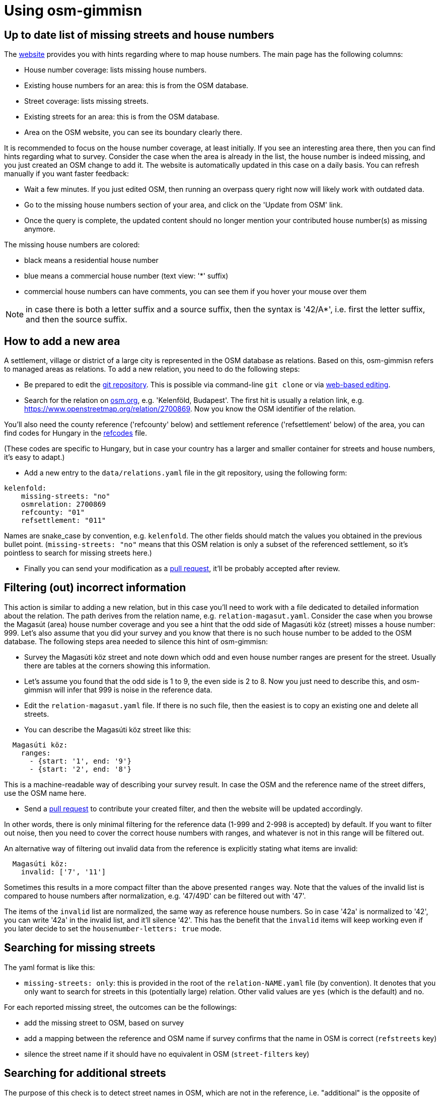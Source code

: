 = Using osm-gimmisn

== Up to date list of missing streets and house numbers

The https://osm-gimmisn.vmiklos.hu/osm[website] provides you with hints regarding where to map
house numbers. The main page has the following columns:

- House number coverage: lists missing house numbers.

- Existing house numbers for an area: this is from the OSM database.

- Street coverage: lists missing streets.

- Existing streets for an area: this is from the OSM database.

- Area on the OSM website, you can see its boundary clearly there.

It is recommended to focus on the house number coverage, at least initially. If you see an
interesting area there, then you can find hints regarding what to survey. Consider the case when the
area is already in the list, the house number is indeed missing, and you just created an OSM change
to add it. The website is automatically updated in this case on a daily basis. You can refresh
manually if you want faster feedback:

- Wait a few minutes. If you just edited OSM, then running an overpass query right now will likely
  work with outdated data.

- Go to the missing house numbers section of your area, and click on the 'Update from OSM'
  link.

- Once the query is complete, the updated content should no longer mention your contributed house
  number(s) as missing anymore.

The missing house numbers are colored:

- black means a residential house number

- blue means a commercial house number (text view: '*' suffix)

- commercial house numbers can have comments, you can see them if you hover your mouse over them

NOTE: in case there is both a letter suffix and a source suffix, then the syntax is '42/A*', i.e.
first the letter suffix, and then the source suffix.

== How to add a new area

A settlement, village or district of a large city is represented in the OSM database as relations.
Based on this, osm-gimmisn refers to managed areas as relations. To add a new relation, you need to
do the following steps:

- Be prepared to edit the https://github.com/vmiklos/osm-gimmisn[git repository]. This is possible
  via command-line `git clone` or via
  https://help.github.com/en/articles/editing-files-in-your-repository[web-based editing].

- Search for the relation on https://www.openstreetmap.org[osm.org], e.g. 'Kelenföld, Budapest'. The
  first hit is usually a relation link, e.g. https://www.openstreetmap.org/relation/2700869. Now you
  know the OSM identifier of the relation.

You'll also need the county reference ('refcounty' below) and settlement reference ('refsettlement'
below) of the area, you can find codes for Hungary in the
https://github.com/vmiklos/osm-gimmisn/blob/master/doc/refcodes[refcodes] file.

(These codes are specific to Hungary, but in case your country has a larger and smaller container
for streets and house numbers, it's easy to adapt.)

- Add a new entry to the `data/relations.yaml` file in the git repository, using the following form:

----
kelenfold:
    missing-streets: "no"
    osmrelation: 2700869
    refcounty: "01"
    refsettlement: "011"
----

Names are snake_case by convention, e.g. `kelenfold`. The other fields should match the values you
obtained in the previous bullet point. (`missing-streets: "no"` means that this OSM relation is
only a subset of the referenced settlement, so it's pointless to search for missing streets here.)

- Finally you can send your modification as a https://github.com/vmiklos/osm-gimmisn/pull/new[pull
  request], it'll be probably accepted after review.

== Filtering (out) incorrect information

This action is similar to adding a new relation, but in this case you'll need to work with a file
dedicated to detailed information about the relation. The path derives from the relation name, e.g.
`relation-magasut.yaml`. Consider the case when you browse the Magasút (area) house number coverage
and you see a hint that the odd side of Magasúti köz (street) misses a house number: 999. Let's also
assume that you did your survey and you know that there is no such house number to be added to the
OSM database. The following steps area needed to silence this hint of osm-gimmisn:

- Survey the Magasúti köz street and note down which odd and even house number ranges are present
  for the street. Usually there are tables at the corners showing this information.

- Let's assume you found that the odd side is 1 to 9, the even side is 2 to 8. Now you just need to
  describe this, and osm-gimmisn will infer that 999 is noise in the reference data.

- Edit the `relation-magasut.yaml` file. If there is no such file, then the easiest is to copy an
  existing one and delete all streets.

- You can describe the Magasúti köz street like this:

----
  Magasúti köz:
    ranges:
      - {start: '1', end: '9'}
      - {start: '2', end: '8'}
----

This is a machine-readable way of describing your survey result. In case the OSM and the reference
name of the street differs, use the OSM name here.

- Send a https://github.com/vmiklos/osm-gimmisn/pull/new[pull request] to contribute your created
  filter, and then the website will be updated accordingly.

In other words, there is only minimal filtering for the reference data (1-999 and 2-998 is
accepted) by default. If you want to filter out noise, then you need to cover the correct house
numbers with ranges, and whatever is not in this range will be filtered out.

An alternative way of filtering out invalid data from the reference is explicitly stating what items
are invalid:

----
  Magasúti köz:
    invalid: ['7', '11']
----

Sometimes this results in a more compact filter than the above presented `ranges` way. Note that the
values of the invalid list is compared to house numbers after normalization, e.g. '47/49D' can be
filtered out with '47'.

The items of the `invalid` list are normalized, the same way as reference house numbers. So in
case '42a' is normalized to '42', you can write '42a' in the invalid list, and it'll silence '42'.
This has the benefit that the `invalid` items will keep working even if you later decide to set the
`housenumber-letters: true` mode.

== Searching for missing streets

The yaml format is like this:

- `missing-streets: only`: this is provided in the root of the `relation-NAME.yaml` file (by
  convention). It denotes that you only want to search for streets in this (potentially large)
  relation. Other valid values are `yes` (which is the default) and `no`.

For each reported missing street, the outcomes can be the followings:

- add the missing street to OSM, based on survey

- add a mapping between the reference and OSM name if survey confirms that the name in OSM is
  correct (`refstreets` key)

- silence the street name if it should have no equivalent in OSM (`street-filters` key)

== Searching for additional streets

The purpose of this check is to detect street names in OSM, which are not in the reference, i.e.
"additional" is the opposite of "missing".

For each reported additional street, the outcomes can be the followings:

- fix the name of the additional street in OSM, based on survey

- add a mapping between the reference and OSM name if survey confirms that the name in OSM is
  correct (`refstreets` key)

- silence the street name if it should have no equivalent in the reference (`osm-street-filters` key)

== Advanced topics

Apart from filtering out noise, you can also specify other settings, though these are needed less
frequently:

- `refstreets`: this key can be used in the root of a relation file, it's used to describe street
  name mappings, in case the OSM name and reference name differs and the OSM one is the correct
  name. The key is the OSM name and the value is the reference name. It's not valid to map multiple
  OSM names to the same reference name, so this has to be a 1:1 mapping. This makes it possible to
  map both ways using the same markup.

- `street-filters`: this key can be used in the root of a relation file, it's used to silence false
  alarms during the 'missing streets' check when a reference street name should have no OSM street
  name equivalent.

- `osm-street-filters`: this key can be used in the root of a relation file, it's used to silence false
  alarms during the 'additional streets' check when an OSM street name should have no reference
  street name equivalent.

- `refsettlement`: this key can be used for a street. In case the majority of a relation has a given
  `refsettlement` value, but there are a few exceptions, then you can use this markup to override the
  relation-level value with a street-level one.

- Range-level `refsettlement`: this is useful in case the two sides of a street has different
  `refsettlement` values (that side of the street belongs to a different district or settlement).

- `interpolation`: this key can be specified for a street. Its `all` value means that the street has
  continuous numbering instead of even and odd sides.

- `show-refstreet: false`: this key can be specified for a street. It means that in case the OSM and
  reference names would not match, don't show the reference name on the missing housenumbers -> view
  results page.

NOTE: This has a second effect as well. The `/missing-streets/.../view-turbo` page lists all OSM
street names which have a mapping to reference names. Before presenting that list, items with this
`show-refstreet: false` property are filtered out from the result. This supports a workflow where
the mapping has guesses as well, and then survey clarifies those questionable items, so that either
OSM is fixed or `show-refstreet: false` is added.

- `inactive: true`: this key can be used for a relation, it disables the daily update (which would
  be a waste if e.g. the relation already has 100% coverage.) Manual updates are still possible.

- You can download a GPX file showing the streets of the missing house numbers if you follow the
  'Overpass turbo query for the below streets' link on the missing housenumbers page. To do this,
  visit the 'Overpass turbo' site from the toolbar, copy the query, run it, choose Export -> Download
  as GPX, and e.g. load the result into OsmAnd on your phone.

- `housenumber-letters: true`: this key can be used to do micro-mapping, i.e. detect that e.g. 42/B
  is missing, even if 42/A is already mapped. Works with 42/2 and 42/1 as well. (The default
  behavior is to ignore any noise after the numeric value of the house numbers.)

- `alias: ["foo", "bar"]`: this key can be used on relations to specify old names. This way
  bookmarks keep working, even in case a relation is renamed.

- `additional-housenumbers: true`: this key can be used to opt-in to see house numbers which are on
  OSM but not in the reference. It's disabled by default as it may lead to unwanted vandalism. See
  below for details.

It is expected that "normalization" not only filters out noise from the reference, but also expands
housenumber ranges in a sensible way. Here are some examples:

[options="header"]
|=======
|Case ID|Given a range |When this setting is used |Expands to
|1 |139 |range is `{start: '137', end: '165'}` |139 as it is in range
|2 |999 |range is `{start: '137', end: '165'}` |Empty list as it is not in range
|3 |x |Defaults |Empty list as it is not a number
|4 |1 |Defaults | 1, as the default ranges are 1-999 and 2-998
|5 |1;2 |Defaults | 1 and 2 as a semicolon is a separator
|6 |2-6 |Defaults |2, 4, and 6 as the even range is expanded
|7 |5-8 |Defaults |5 and 8 as the parity doesn't match
|8 |2-5 |`interpolation=all` |2, 3, 4 and 5
|9 |163-167 |range is `{start: '137', end: '165'}` |163 and 165, no 167
|10 |2-2000 |Defaults |2 because 2000 large(r than 1000)
|11 |2-56 |Defaults |2 and 56 because the diff of two is large(r than 24)
|12 |0-42 |Defaults |42 because 0 is too small
|13 |42-1 |Defaults |42 because -1 is considered as a suffix
|=======

See the tests in `src/areas.rs` for even more details.

=== Additional house numbers analysis

This is the opposite of missing housenumbers, i.e. check for OSM objects which are not in the
reference. This can be helpful to find errors, but use it with care: just because you did not find a
housenumber by survey, it doesn't mean it has to be deleted.

The way to filter out valid data from the OSM list is to explicitly state what items are valid:

----
  Magasúti köz:
    valid: ['13', '15']
----

=== Automerge workflow for committers

If you contribute to osm-gimmisn frequently, then you'll likely get self-review permissions granted.
Once that's the case you can use this workflow to submit your changes in a fire & forget way, from
command-line:

- Once:
  https://docs.github.com/en/free-pro-team@latest/github/authenticating-to-github/adding-a-new-ssh-key-to-your-github-account[set up your ssh key]

- Once: `git clone git@github.com:vmiklos/osm-gimmisn`

- Once: `cd osm-gimmisn`

- For each PR: this can be repeated in case you want multiple commits in a single PR or CI finds an
  error:

----
git fetch --prune # if the PR has been merged on the server, then the remote private/$USER/master has been deleted, we learn about that here
git rebase origin/master # we work on a fresh master
... hack hack hack ...
git commit -a -m "data: blabla"
git show # optional but recommended: review your changes, "q" quits from less
git push origin master:private/$USER/master
----

- After this, open the PR https://github.com/vmiklos/osm-gimmisn/pull/new/private/$USER/master[from
  your browser]

- Agree to create the PR, finally push the
  https://docs.github.com/en/pull-requests/collaborating-with-pull-requests/incorporating-changes-from-a-pull-request/automatically-merging-a-pull-request[Enable
  auto-merge] button.

== Reporting issues

You can file a new issue (bugreport, feature request) at https://github.com/vmiklos/osm-gimmisn/issues/new[GitHub]. Please always describe a single problem.

Here is a minimal template:

=== Reproducer steps

1. First step
2. Second step
3. Third step

=== Actual result

A description of what happens currently.

=== Expected behavior

A description of what you expected to happen.
